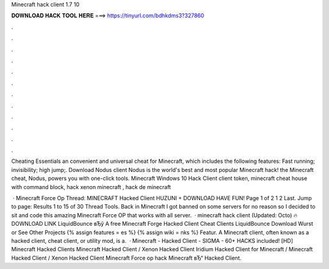 Minecraft hack client 1.7 10



𝐃𝐎𝐖𝐍𝐋𝐎𝐀𝐃 𝐇𝐀𝐂𝐊 𝐓𝐎𝐎𝐋 𝐇𝐄𝐑𝐄 ===> https://tinyurl.com/bdhkdms3?327860



.



.



.



.



.



.



.



.



.



.



.



.

Cheating Essentials an convenient and universal cheat for Minecraft, which includes the following features: Fast running; invisibility; high jump;. Download Nodus client Nodus is the world's best and most popular Minecraft hack! the Minecraft cheat, Nodus, powers you with one-click tools. Minecraft Windows 10 Hack Client client token, minecraft cheat house with command block, hack xenon minecraft , hack de minecraft 

 · Minecraft Force Op Thread: MINECRAFT Hacked Client HUZUNI + DOWNLOAD HAVE FUN! Page 1 of 2 1 2 Last. Jump to page: Results 1 to 15 of 30 Thread Tools. Back in Minecraft I got banned on some servers for no reason so I decided to sit and code this amazing Minecraft Force OP that works with all server.  · minecraft hack client (Updated: Octo) 🔥 DOWNLOAD LINK LiquidBounce вЂў A free Minecraft Forge Hacked Client Cheat Clients LiquidBounce Download Wurst or See Other Projects {% assign features = es %} {% assign wiki = nks %} Featur. A Minecraft client, often known as a hacked client, cheat client, or utility mod, is a.  · Minecraft - Hacked Client - SIGMA - 60+ HACKS included! [HD] Minecraft Hacked Clients Minecraft Hacked Client / Xenon Hacked Client Iridium Hacked Client for Minecraft / Minecraft Hacked Client / Xenon Hacked Client Minecraft Force op hack Minecraft вЂ“ Hacked Client.
